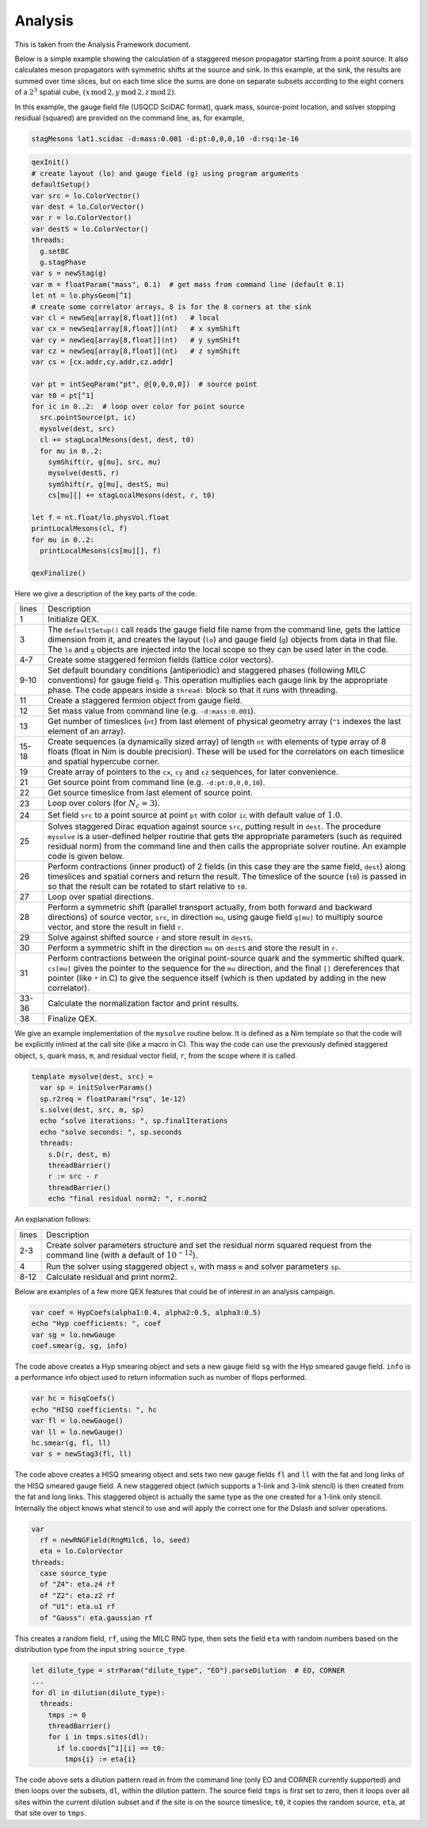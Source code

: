 Analysis
========

This is taken from the Analysis Framework document.

Below is a simple example showing the calculation of a staggered meson
propagator starting from a point source.  It also calculates meson
propagators with symmetric shifts at the source and sink.  In this
example, at the sink, the results are summed over time slices, but on
each time slice the sums are done on separate subsets according to the
eight corners of a :math:`2^3` spatial cube,
:math:`(x\,\mathrm{mod}\,2, y\,\mathrm{mod}\,2, z\,\mathrm{mod}\,2)`.

In this example, the gauge field file (USQCD SciDAC format), quark
mass, source-point location, and solver stopping residual (squared)
are provided on the command line, as, for example,

.. code::

  stagMesons lat1.scidac -d:mass:0.001 -d:pt:0,0,0,10 -d:rsq:1e-16

.. code:: Nim

  qexInit()
  # create layout (lo) and gauge field (g) using program arguments
  defaultSetup()
  var src = lo.ColorVector()
  var dest = lo.ColorVector()
  var r = lo.ColorVector()
  var destS = lo.ColorVector()
  threads:
    g.setBC
    g.stagPhase
  var s = newStag(g)
  var m = floatParam("mass", 0.1)  # get mass from command line (default 0.1)
  let nt = lo.physGeom[^1]
  # create some correlator arrays, 8 is for the 8 corners at the sink
  var cl = newSeq[array[8,float]](nt)   # local
  var cx = newSeq[array[8,float]](nt)   # x symShift
  var cy = newSeq[array[8,float]](nt)   # y symShift
  var cz = newSeq[array[8,float]](nt)   # z symShift
  var cs = [cx.addr,cy.addr,cz.addr]

  var pt = intSeqParam("pt", @[0,0,0,0])  # source point
  var t0 = pt[^1]
  for ic in 0..2:  # loop over color for point source
    src.pointSource(pt, ic)
    mysolve(dest, src)
    cl += stagLocalMesons(dest, dest, t0)
    for mu in 0..2:
      symShift(r, g[mu], src, mu)
      mysolve(destS, r)
      symShift(r, g[mu], destS, mu)
      cs[mu][] += stagLocalMesons(dest, r, t0)

  let f = nt.float/lo.physVol.float
  printLocalMesons(cl, f)
  for mu in 0..2:
    printLocalMesons(cs[mu][], f)

  qexFinalize()


Here we give a description of the key parts of the code.

===== ===========
lines Description
----- -----------
1     Initialize QEX.

3     The ``defaultSetup()`` call reads the gauge field file name from
      the command line, gets the lattice dimension from it, and
      creates the layout (``lo``) and gauge field (``g``)
      objects from data in that file.  The ``lo`` and ``g``
      objects are injected into the local scope so they can be used
      later in the code.

4-7   Create some staggered fermion fields (lattice color vectors).

9-10  Set default boundary conditions (antiperiodic) and staggered
      phases (following MILC conventions) for gauge field ``g``.
      This operation multiplies each gauge link by the appropriate
      phase. The code appears inside a ``thread:`` block so that it
      runs with threading.

11    Create a staggered fermion object from gauge field.

12    Set mass value from command line (e.g. ``-d:mass:0.001``).

13    Get number of timeslices (``nt``) from last element of physical
      geometry array (``^1`` indexes the last element of an array).

15-18 Create sequences (a dynamically sized array) of length ``nt``
      with elements of type array of 8 floats (float in Nim is double
      precision).  These will be used for the correlators on each
      timeslice and spatial hypercube corner.

19    Create array of pointers to the ``cx``, ``cy`` and ``cz``
      sequences, for later convenience.

21    Get source point from command line (e.g. ``-d:pt:0,0,0,10``).

22    Get source timeslice from last element of source point.

23    Loop over colors (for :math:`N_c = 3`).

24    Set field ``src`` to a point source at point ``pt`` with color
      ``ic`` with default value of :math:`1.0`.

25    Solves staggered Dirac equation against source ``src``, putting
      result in ``dest``. The procedure ``mysolve`` is a
      user-defined helper routine that gets the appropriate parameters
      (such as required residual norm) from the command line and then
      calls the appropriate solver routine.  An example code is given
      below.

26    Perform contractions (inner product) of 2 fields (in this case they
      are the same field, ``dest``) along timeslices and spatial
      corners and return the result.  The timeslice of the source
      (``t0``) is passed in so that the result can be rotated to
      start relative to ``t0``.

27    Loop over spatial directions.

28    Perform a symmetric shift (parallel transport actually, from both
      forward and backward directions) of source vector, ``src``, in
      direction ``mu``, using gauge field ``g[mu]`` to multiply
      source vector, and store the result in field ``r``.

29    Solve against shifted source ``r`` and store result in ``destS``.

30    Perform a symmetric shift in the direction ``mu`` on
      ``destS`` and store the result in ``r``.

31    Perform contractions between the original point-source quark and
      the symmertic shifted quark.  ``cs[mu]`` gives the pointer to
      the sequence for the ``mu`` direction, and the final
      ``[]`` dereferences that pointer (like ``*`` in C) to give
      the sequence itself (which is then updated by adding in the new
      correlator).

33-36 Calculate the normalization factor and print results.

38    Finalize QEX.
===== ===========

We give an example implementation of the ``mysolve`` routine below.
It is defined as a Nim template so that the code will be explicitly
inlined at the call site (like a macro in C).  This way the code can
use the previously defined staggered object, ``s``, quark mass,
``m``, and residual vector field, ``r``, from the scope where it
is called.

.. code:: Nim

  template mysolve(dest, src) =
    var sp = initSolverParams()
    sp.r2req = floatParam("rsq", 1e-12)
    s.solve(dest, src, m, sp)
    echo "solve iterations: ", sp.finalIterations
    echo "solve seconds: ", sp.seconds
    threads:
      s.D(r, dest, m)
      threadBarrier()
      r := src - r
      threadBarrier()
      echo "final residual norm2: ", r.norm2


An explanation follows:

===== ===========
lines Description
----- -----------
2-3   Create solver parameters structure and set the residual norm squared
      request from the command line (with a default of :math:`10^{-12}`).

4     Run the solver using staggered object ``s``, with mass ``m``
      and solver parameters ``sp``.

8-12  Calculate residual and print norm2.
===== ===========

Below are examples of a few more QEX features that could be of
interest in an analysis campaign.

.. code:: Nim

  var coef = HypCoefs(alpha1:0.4, alpha2:0.5, alpha3:0.5)
  echo "Hyp coefficients: ", coef
  var sg = lo.newGauge
  coef.smear(g, sg, info)

The code above creates a Hyp smearing object and sets a new gauge field
``sg`` with the Hyp smeared gauge field.  ``info`` is a performance
info object used to return information such as number of flops performed.

.. code:: Nim

  var hc = hisqCoefs()
  echo "HISQ coefficients: ", hc
  var fl = lo.newGauge()
  var ll = lo.newGauge()
  hc.smear(g, fl, ll)
  var s = newStag3(fl, ll)

The code above creates a HISQ smearing object and sets two new gauge fields
``fl`` and ``ll`` with the fat and long links of the HISQ smeared
gauge field.
A new staggered object (which supports a 1-link and 3-link stencil)
is then created from the fat and long links.
This staggered object is actually the same type as the one created for
a 1-link only stencil.
Internally the object knows what stencil to use and will apply the correct
one for the Dslash and solver operations.

.. code:: Nim

  var
    rf = newRNGField(RngMilc6, lo, seed)
    eta = lo.ColorVector
  threads:
    case source_type
    of "Z4": eta.z4 rf
    of "Z2": eta.z2 rf
    of "U1": eta.u1 rf
    of "Gauss": eta.gaussian rf

This creates a random field, ``rf``, using the MILC RNG type,
then sets the field ``eta`` with random numbers based on the
distribution type from the input string ``source_type``.

.. code:: Nim

  let dilute_type = strParam("dilute_type", "EO").parseDilution  # EO, CORNER
  ...
  for dl in dilution(dilute_type):
    threads:
      tmps := 0
      threadBarrier()
      for i in tmps.sites(dl):
        if lo.coords[^1][i] == t0:
          tmps{i} := eta{i}

The code above sets a dilution pattern read in from the command line
(only EO and CORNER currently supported) and then loops over the subsets,
``dl``, within the dilution pattern.
The source field ``tmps`` is first set to zero, then it loops over all
sites within the current dilution subset and if the site is on the source
timeslice, ``t0``, it copies the random source, ``eta``,
at that site over to ``tmps``.

